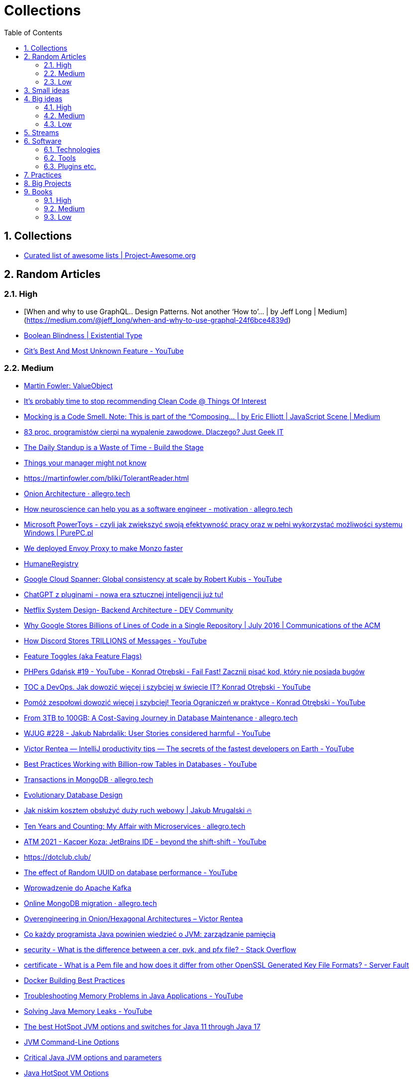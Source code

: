 = Collections
:toc: left
:toclevels: 5
:sectnums: all

// ----------------------------------- COLLECTIONS -----------------------------------
== Collections

- https://project-awesome.org/[Curated list of awesome lists | Project-Awesome.org]

// ----------------------------------- RANDOM ARTICLES -----------------------------------

== Random Articles

=== High

- [When and why to use GraphQL.. Design Patterns.
Not another ‘How to’… | by Jeff Long | Medium](https://medium.com/@jeff_long/when-and-why-to-use-graphql-24f6bce4839d)
- https://existentialtype.wordpress.com/2011/03/15/boolean-blindness/[Boolean Blindness | Existential Type]
- https://www.youtube.com/watch?v=2uEqYw-N8uE&si=juDeQeoKlTjcvVWP[Git's Best And Most Unknown Feature - YouTube]

=== Medium

- https://martinfowler.com/bliki/ValueObject.html[Martin Fowler: ValueObject]
- https://qntm.org/clean[It's probably time to stop recommending Clean Code @ Things Of Interest]
- https://medium.com/javascript-scene/mocking-is-a-code-smell-944a70c90a6a[Mocking is a Code Smell. Note: This is part of the “Composing… | by Eric Elliott | JavaScript Scene | Medium]
- https://geek.justjoin.it/programisci-wypalenie-zawodowe/[83 proc. programistów cierpi na wypalenie zawodowe. Dlaczego? Just Geek IT]
- https://www.buildthestage.com/the-daily-standup-is-a-waste-of-time/[The Daily Standup is a Waste of Time - Build the Stage]
- https://jvns.ca/blog/things-your-manager-might-not-know/[Things your manager might not know]
- https://martinfowler.com/bliki/TolerantReader.html
- https://blog.allegro.tech/2023/02/onion-architecture.html[Onion Architecture · allegro.tech]
- https://blog.allegro.tech/2023/03/neuroscience-for-software-engineers-motivation.html[How neuroscience can help you as a software engineer - motivation · allegro.tech]
- https://www.purepc.pl/microsoft-powertoys-czyli-jak-zwiekszyc-swoja-efektywnosc-pracy-oraz-w-pelni-wykorzystac-mozliwosci-systemu-windows[Microsoft PowerToys - czyli jak zwiększyć swoją efektywność pracy oraz w pełni wykorzystać możliwości systemu Windows | PurePC.pl]
- https://monzo.com/blog/2019/04/03/deploying-envoy-proxy[We deployed Envoy Proxy to make Monzo faster]
- https://martinfowler.com/bliki/HumaneRegistry.html[HumaneRegistry]
- https://www.youtube.com/watch?v=iKQhPwbzzxU[Google Cloud Spanner: Global consistency at scale by Robert Kubis - YouTube]
- https://wykop.pl/link/7053049/chatgpt-z-pluginami-nowa-era-sztucznej-inteligencji-juz-tu[ChatGPT z pluginami - nowa era sztucznej inteligencji już tu!]
- https://dev.to/gbengelebs/netflix-system-design-backend-architecture-10i3[Netflix System Design- Backend Architecture - DEV Community]
- https://cacm.acm.org/magazines/2016/7/204032-why-google-stores-billions-of-lines-of-code-in-a-single-repository/fulltext[Why Google Stores Billions of Lines of Code in a Single Repository | July 2016 | Communications of the ACM]
- https://www.youtube.com/watch?v=O3PwuzCvAjI[How Discord Stores TRILLIONS of Messages - YouTube]
- https://martinfowler.com/articles/feature-toggles.html[Feature Toggles (aka Feature Flags)]
- https://www.youtube.com/watch?v=taiCYrNPbO0&t=4165s[PHPers Gdańsk #19 - YouTube - Konrad Otrębski - Fail Fast! Zacznij pisać kod, który nie posiada bugów]
- https://www.youtube.com/watch?v=V4VZ4gWp2nM[TOC a DevOps. Jak dowozić więcej i szybciej w świecie IT? Konrad Otrębski - YouTube]
- https://www.youtube.com/watch?v=YN45sJOzCA4[Pomóż zespołowi dowozić więcej i szybciej! Teoria Ograniczeń w praktyce - Konrad Otrębski - YouTube]
- https://blog.allegro.tech/2023/07/save-money-on-large-database.html[From 3TB to 100GB: A Cost-Saving Journey in Database Maintenance · allegro.tech]
- https://www.youtube.com/watch?v=ATZ0GEMSivM[WJUG #228 - Jakub Nabrdalik: User Stories considered harmful - YouTube]
- https://www.youtube.com/watch?v=ZiOMQRujfMM[Victor Rentea — IntelliJ productivity tips — The secrets of the fastest developers on Earth - YouTube]
- https://www.youtube.com/watch?v=wj7KEMEkMUE&feature=share[Best Practices Working with Billion-row Tables in Databases - YouTube]
- https://blog.allegro.tech/2022/12/transactions-in-mongodb.html[Transactions in MongoDB · allegro.tech]
- https://www.martinfowler.com/articles/evodb.html[Evolutionary Database Design]
- https://typefully.com/uwteam/kKtvEx3[Jak niskim kosztem obsłużyć duży ruch webowy | Jakub Mrugalski 🔥]
- https://blog.allegro.tech/2024/04/ten-years-microservices.html[Ten Years and Counting: My Affair with Microservices · allegro.tech]
- https://www.youtube.com/watch?v=NUndgK7f1_Q[ATM 2021 - Kacper Koza: JetBrains IDE - beyond the shift-shift - YouTube]
- https://dotclub.club/
- https://www.youtube.com/watch?v=OAOQ7U0XAi0[The effect of Random UUID on database performance - YouTube]
- https://www.youtube.com/watch?v=wsoOF8vNYf0[Wprowadzenie do Apache Kafka]
- https://blog.allegro.tech/2023/09/online-mongodb-migration.html[Online MongoDB migration · allegro.tech]
- https://victorrentea.ro/blog/overengineering-in-onion-hexagonal-architectures/[Overengineering in Onion/Hexagonal Architectures – Victor Rentea]
- https://bottega.com.pl/pdf/materialy/jvm/jvm2.pdf[Co każdy programista Java powinien wiedzieć o JVM: zarządzanie pamięcią]
- https://stackoverflow.com/questions/2292495/what-is-the-difference-between-a-cer-pvk-and-pfx-file/45886431#comment114002402_45886431[security - What is the difference between a cer, pvk, and pfx file? - Stack Overflow]
- https://serverfault.com/questions/9708/what-is-a-pem-file-and-how-does-it-differ-from-other-openssl-generated-key-file[certificate - What is a Pem file and how does it differ from other OpenSSL Generated Key File Formats? - Server Fault]
- https://docs.docker.com/develop/develop-images/dockerfile_best-practices/[Docker Building Best Practices]
- https://www.youtube.com/watch?v=iixQAYnBnJw[Troubleshooting Memory Problems in Java Applications - YouTube]
- https://www.youtube.com/watch?v=E2KYTXKUsT4[Solving Java Memory Leaks - YouTube]
- https://blogs.oracle.com/javamagazine/post/the-best-hotspot-jvm-options-and-switches-for-java-11-through-java-17[The best HotSpot JVM options and switches for Java 11 through Java 17]
- https://docs.oracle.com/en/java/javase/20/troubleshoot/command-line-options1.html#GUID-B5E16C7D-AE3C-40EB-A192-234C130766A6[JVM Command-Line Options]
- https://www.theserverside.com/blog/Coffee-Talk-Java-News-Stories-and-Opinions/jvm-options-java-parameters-command-line-environment-variable-list-xms-xmx-memory[Critical Java JVM options and parameters]
- https://www.oracle.com/java/technologies/javase/vmoptions-jsp.html#PerformanceTuning[Java HotSpot VM Options]

=== Low

- https://sekurak.pl/czym-jest-oprogramowanie-szpiegowskie-pegasus-analiza-zagrozenia-oraz-metody-jego-wykrywania/[Czym jest oprogramowanie szpiegowskie Pegasus? Analiza zagrożenia oraz metody jego wykrywania]
- https://sekurak.pl/dzialanie-algorytmu-sha256-wyjasnione-krok-po-kroku/[Działanie algorytmu sha256 wyjaśnione krok po kroku]
- https://martinfowler.com/videos.html#intro-nosql[Introduction to NoSQL - Martin Fowler]
- https://www.youtube.com/watch?v=BfHJo_aYj3g[JDD2015 - Twenty-one Years of Design Patterns (Ralph Johnson) - YouTube]
- https://www.youtube.com/watch?v=8wHx31mvSLY[Everything I Ever Learned About JVM Performance Tuning at Twitter (Attila Szegedi, Hungary) - YouTube]
- https://www.youtube.com/watch?v=ZiOMQRujfMM[Victor Rentea — IntelliJ productivity tips — The secrets of the fastest developers on Earth - YouTube]
- https://www.linkedin.com/pulse/how-read-understand-g1gc-log-file-abhishek-sharma/[How to read and understand a G1GC log file]


// ----------------------------------- SMALL IDEAS -----------------------------------

== Small ideas

- Object Calisthenics
- C4 Model
- Rest API ETag Pattern
- https://keepachangelog.com/en/1.0.0/[Keep a Changelog]


// ----------------------------------- BIG IDEAS -----------------------------------
== Big ideas

=== High

=== Medium

- Grasp principles
- Test Driven Learning
- Reactive Programming
- Strangler Fig Pattern
- https://www.domaindrivers.pl/[Domain Drivers - DDD od najlepszych Ekspertów, po polsku! Zapraszają Sławek Sobótka i Kuba Pilimon oraz Maciej Aniserowicz z zespołem devstyle!]
- https://dou.eu/community/posts/github-repos-you-should-be-aware-of-as-software-architect[10 github repos you should be aware of as software architect]

=== Low

// ----------------------------------- STREAMS -----------------------------------

== Streams

- https://www.youtube.com/playlist?list=PLQdIXY1HzRHSkLhF4RKTqJzkaWFrdjkNF[Watch later - [dev\]]
- https://www.youtube.com/playlist?list=WL[komidawi - Watch later]
- https://www.youtube.com/@intellijidea/playlists


// ----------------------------------- SOFTWARE -----------------------------------

== Software

=== Technologies

- Neo4j
- https://docs.pact.io/[Introduction | Pact Docs]
- Arch Unit
- CodeScene
- Buddy (The DevOps Automation Platform)
** Podcast devstyle -> tam masz miesiąc triala
- https://zookeeper.apache.org/[Apache ZooKeeper]
- Linkerd Service Mesh
- Istio (Service Mesh?)
- Terraform
- https://www.nomadproject.io/[Nomad by HashiCorp]
- https://knative.dev/docs/[Home - Knative]
- https://www.openfaas.com/[Home | OpenFaaS - Serverless Functions Made Simple]
- https://launchdarkly.com/[LaunchDarkly: Feature Flag & Toggle Management]
- https://spinnaker.io/[Spinnaker]
- https://www.vaultproject.io/[Vault by HashiCorp]
- https://chaostoolkit.org/[Chaos Toolkit - The chaos engineering toolkit for developers]
- OpenFaaS
- ObservableHQ
- https://backstage.io/[Backstage Software Catalog and Developer Platform]

=== Tools

- grep
- sed
- regexp
- Miro
- JVM Heap Dump
- VisualVM

=== Plugins etc.

- https://github.com/platan/tests-execution-chart[GitHub - platan/tests-execution-chart: Gradle plugin that visualises tests execution schedule]
- https://www.npmjs.com/package/json-schema-diff-validator[json-schema-diff-validator - npm]
- openapi-diff
- https://github.com/sweepai/sweep[GitHub - sweepai/sweep: Sweep: AI-powered Junior Developer for small features and bug fixes.]
- https://tldr.sh/[tldr pages]
- https://github.com/resilience4j/resilience4j[GitHub - resilience4j/resilience4j: Resilience4j is a fault tolerance library designed for Java8 and functional programming]
- gitsecrets
- gitleaks

// ----------------------------------- PRACTICES -----------------------------------

== Practices

- https://google.github.io/eng-practices/review/reviewer/[How to do a code review | eng-practices]

// ----------------------------------- BIG PROJECTS -----------------------------------

== Big Projects

- devupgrade.online
- https://zettelkasten.de/posts/overview/[Getting Started • Zettelkasten Method]
- https://www.buildingasecondbrain.com/[Building a Second Brain]

// ----------------------------------- BOOKS -----------------------------------

== Books

=== High

- https://www.oreilly.com/library/view/designing-event-driven-systems/9781492038252/[O'Reilly's Designing Event-Driven Systems]
- The Software Engineer's Guidebook

=== Medium

- Fowler - Patterns of Enterprise Application Architecture
- “The Pragmatic Programmer: journey to mastery, 20th Anniversary Edition” by David Thomas, Andrew Hunt
- “Refactoring” Fowler
- “Working with legacy code” Feathers
- https://leanpub.com/software-architecture-for-developers[Software Architecture for… by Simon Brown [PDF/iPad/Kindle\]]
- Enterprise Integration Patterns by Gregor Hohpe and Bobby Woolf (O'Reilly's recommendation)
- REST in Practice by Jim Webber, Savas Parastatidis, Ian Robinson (O'Reilly's recommendation)

=== Low

- https://www.amazon.com/Deep-Work-Focused-Success-Distracted/dp/1455586692[Deep Work: Rules for Focused Success in a Distracted World: Newport, Cal: 9781455586691: Amazon.com: Books]
- Thinking Fast and Slow
- Crucial Conversations: Tools for Talking When Stakes are High, Third Edition Kerry Patterson
- NoSQL Distilled: A Brief Guide to the Emerging World of Polyglot Persistence
- Documenting Software Architectures
- Living Documentation
- The Mythical Man-Month: Essays on Software Engineering





